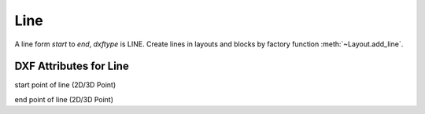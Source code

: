 Line
====

.. class:: Line(GraphicEntity)

A line form *start* to *end*, *dxftype* is LINE.
Create lines in layouts and blocks by factory function :meth:`~Layout.add_line`.

DXF Attributes for Line
-----------------------

.. attribute:: Line.dxf.start

start point of line (2D/3D Point)

.. attribute:: Line.dxf.end

end point of line (2D/3D Point)
